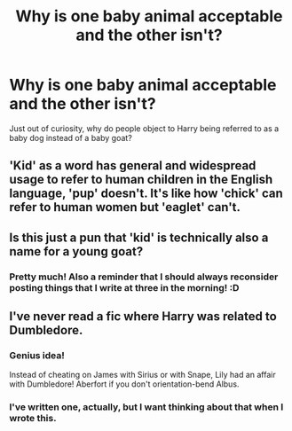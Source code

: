 #+TITLE: Why is one baby animal acceptable and the other isn't?

* Why is one baby animal acceptable and the other isn't?
:PROPERTIES:
:Author: DinoAnkylosaurus
:Score: 13
:DateUnix: 1599131684.0
:DateShort: 2020-Sep-03
:FlairText: Discussion
:END:
Just out of curiosity, why do people object to Harry being referred to as a baby dog instead of a baby goat?


** 'Kid' as a word has general and widespread usage to refer to human children in the English language, 'pup' doesn't. It's like how 'chick' can refer to human women but 'eaglet' can't.
:PROPERTIES:
:Author: haloraptor
:Score: 24
:DateUnix: 1599136480.0
:DateShort: 2020-Sep-03
:END:


** Is this just a pun that 'kid' is technically also a name for a young goat?
:PROPERTIES:
:Author: critkit
:Score: 20
:DateUnix: 1599133451.0
:DateShort: 2020-Sep-03
:END:

*** Pretty much! Also a reminder that I should always reconsider posting things that I write at three in the morning! :D
:PROPERTIES:
:Author: DinoAnkylosaurus
:Score: 10
:DateUnix: 1599137301.0
:DateShort: 2020-Sep-03
:END:


** I've never read a fic where Harry was related to Dumbledore.
:PROPERTIES:
:Author: Triflez
:Score: 15
:DateUnix: 1599132896.0
:DateShort: 2020-Sep-03
:END:

*** Genius idea!

Instead of cheating on James with Sirius or with Snape, Lily had an affair with Dumbledore! Aberfort if you don't orientation-bend Albus.
:PROPERTIES:
:Author: zeecola
:Score: 7
:DateUnix: 1599135385.0
:DateShort: 2020-Sep-03
:END:


*** I've written one, actually, but I want thinking about that when I wrote this.
:PROPERTIES:
:Author: DinoAnkylosaurus
:Score: 6
:DateUnix: 1599137369.0
:DateShort: 2020-Sep-03
:END:
